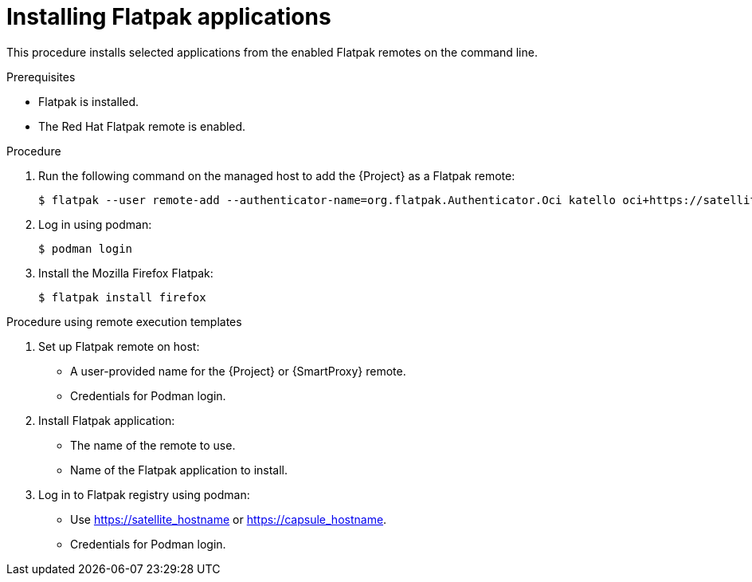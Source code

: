 [id="installing-flatpak-applications_{context}"]
= Installing Flatpak applications

This procedure installs selected applications from the enabled Flatpak remotes on the command line.

.Prerequisites
* Flatpak is installed.
* The Red Hat Flatpak remote is enabled.

.Procedure
. Run the following command on the managed host to add the {Project} as a Flatpak remote:
+
[options="nowrap", subs="+quotes,verbatim,attributes"]
----
$ flatpak --user remote-add --authenticator-name=org.flatpak.Authenticator.Oci katello oci+https://satellite.example.com/
----
. Log in using podman:
+
[options="nowrap", subs="+quotes,verbatim,attributes"]
----
$ podman login
----
. Install the Mozilla Firefox Flatpak:
+
[options="nowrap", subs="+quotes,verbatim,attributes"]
----
$ flatpak install firefox
----

.Procedure using remote execution templates

. Set up Flatpak remote on host:
* A user-provided name for the {Project} or {SmartProxy} remote.
* Credentials for Podman login.
. Install Flatpak application:
* The name of the remote to use.
* Name of the Flatpak application to install.
. Log in to Flatpak registry using podman:
* Use https://satellite_hostname or https://capsule_hostname.
* Credentials for Podman login.
